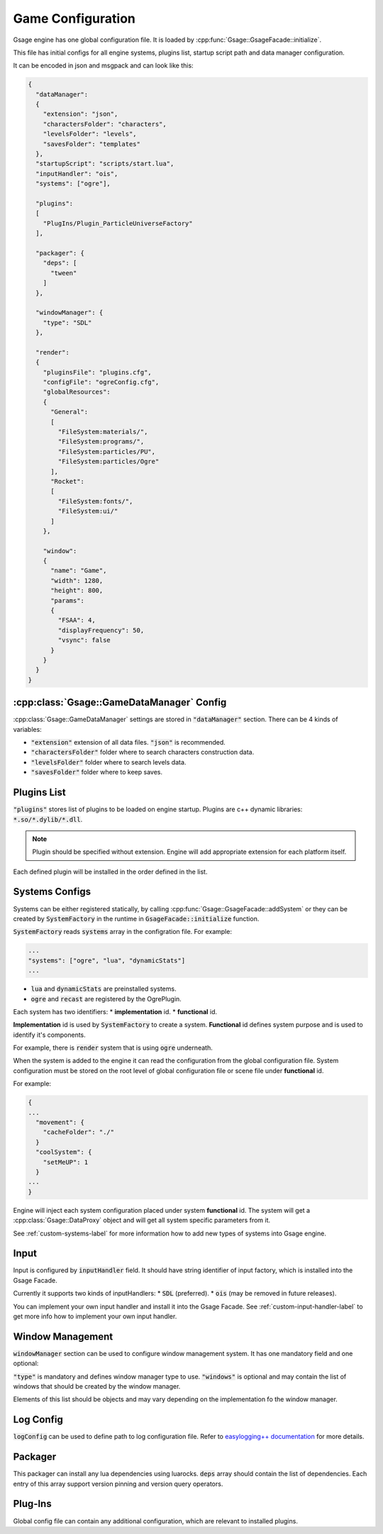 Game Configuration
==================

Gsage engine has one global configuration file.
It is loaded by :cpp:func:`Gsage::GsageFacade::initialize`.

This file has initial configs for all engine systems, plugins list, startup script path and data manager configuration.

It can be encoded in json and msgpack and can look like this:

.. code-block:: javascript

  {
    "dataManager":
    {
      "extension": "json",
      "charactersFolder": "characters",
      "levelsFolder": "levels",
      "savesFolder": "templates"
    },
    "startupScript": "scripts/start.lua",
    "inputHandler": "ois",
    "systems": ["ogre"],

    "plugins":
    [
      "PlugIns/Plugin_ParticleUniverseFactory"
    ],

    "packager": {
      "deps": [
        "tween"
      ]
    },

    "windowManager": {
      "type": "SDL"
    },

    "render":
    {
      "pluginsFile": "plugins.cfg",
      "configFile": "ogreConfig.cfg",
      "globalResources":
      {
        "General":
        [
          "FileSystem:materials/",
          "FileSystem:programs/",
          "FileSystem:particles/PU",
          "FileSystem:particles/Ogre"
        ],
        "Rocket":
        [
          "FileSystem:fonts/",
          "FileSystem:ui/"
        ]
      },

      "window":
      {
        "name": "Game",
        "width": 1280,
        "height": 800,
        "params":
        {
          "FSAA": 4,
          "displayFrequency": 50,
          "vsync": false
        }
      }
    }
  }

.. _game-datamanager-settings-label:

:cpp:class:`Gsage::GameDataManager` Config
--------------------------------------------

:cpp:class:`Gsage::GameDataManager` settings are stored in :code:`"dataManager"` section.
There can be 4 kinds of variables:

* :code:`"extension"` extension of all data files. :code:`"json"` is recommended.
* :code:`"charactersFolder"` folder where to search characters construction data.
* :code:`"levelsFolder"` folder where to search levels data.
* :code:`"savesFolder"` folder where to keep saves.

Plugins List
------------

:code:`"plugins"` stores list of plugins to be loaded on engine startup.
Plugins are c++ dynamic libraries: :code:`*.so/*.dylib/*.dll`.

.. note::
    Plugin should be specified without extension. Engine will add appropriate extension for each platform itself.

Each defined plugin will be installed in the order defined in the list.

Systems Configs
---------------

Systems can be either registered statically, by calling :cpp:func:`Gsage::GsageFacade::addSystem` or
they can be created by :code:`SystemFactory` in the runtime in :code:`GsageFacade::initialize` function.

:code:`SystemFactory` reads :code:`systems` array in the configration file. For example:

.. code-block:: javascript

  ...
  "systems": ["ogre", "lua", "dynamicStats"]
  ...

* :code:`lua` and :code:`dynamicStats` are preinstalled systems.
* :code:`ogre` and :code:`recast` are registered by the OgrePlugin.

Each system has two identifiers:
* **implementation** id.
* **functional** id.

**Implementation** id is used by :code:`SystemFactory` to create a system.
**Functional** id defines system purpose and is used to identify it's components.

For example, there is :code:`render` system that is using :code:`ogre` underneath.

When the system is added to the engine it can read the configuration from the global configuration file.
System configuration must be stored on the root level of global configuration file or scene file under
**functional** id.

For example:

.. code-block:: javascript

  {
  ...
    "movement": {
      "cacheFolder": "./"
    }
    "coolSystem": {
      "setMeUP": 1
    }
  ...
  }

Engine will inject each system configuration placed under system **functional** id.
The system will get a :cpp:class:`Gsage::DataProxy` object and will get all system specific parameters from it.

See :ref:`custom-systems-label` for more information how to add new types of systems into Gsage engine.

Input
-----

Input is configured by :code:`inputHandler` field.
It should have string identifier of input factory, which is installed into the Gsage Facade.

Currently it supports two kinds of inputHandlers:
* :code:`SDL` (preferred).
* :code:`ois` (may be removed in future releases).

You can implement your own input handler and install it into the Gsage Facade.
See :ref:`custom-input-handler-label` to get more info how to implement your own input handler.

Window Management
-----------------

:code:`windowManager` section can be used to configure window management system.
It has one mandatory field and one optional:

:code:`"type"` is mandatory and defines window manager type to use.
:code:`"windows"` is optional and may contain the list of windows that should be created by the window manager.

Elements of this list should be objects and may vary depending on the implementation fo the window manager.

Log Config
----------

:code:`logConfig` can be used to define path to log configuration file.
Refer to `easylogging++ documentation <https://github.com/muflihun/easyloggingpp#using-configuration-file>`_ for more details.

Packager
--------

This packager can install any lua dependencies using luarocks.
:code:`deps` array should contain the list of dependencies.
Each entry of this array support version pinning and version query operators.

Plug-Ins
--------

Global config file can contain any additional configuration, which are relevant to installed plugins.
